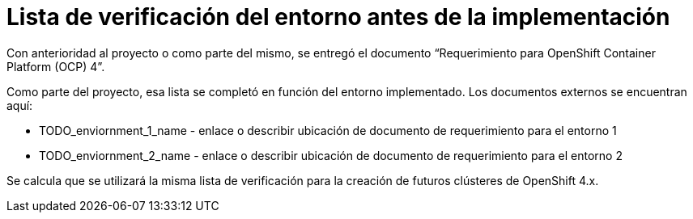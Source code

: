 = Lista de verificación del entorno antes de la implementación

Con anterioridad al proyecto o como parte del mismo, se entregó el documento “Requerimiento para OpenShift Container Platform (OCP) 4”.

Como parte del proyecto, esa lista se completó en función del entorno implementado. Los documentos externos se encuentran aquí:

* TODO_enviornment_1_name - enlace o describir ubicación de documento de requerimiento para el entorno 1
* TODO_enviornment_2_name - enlace o describir ubicación de documento de requerimiento para el entorno 2

Se calcula que se utilizará la misma lista de verificación para la creación de futuros clústeres de OpenShift 4.x.
